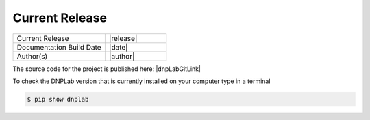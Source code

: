 ===============
Current Release
===============

.. list-table::
   :widths: 60 40

   * - Current Release
     - |release|
   * - Documentation Build Date
     - |date|
   * - Author(s)
     - |author|

The source code for the project is published here: |dnpLabGitLink|

To check the DNPLab version that is currently installed on your computer type in a terminal

.. code-block:: bash

    $ pip show dnplab